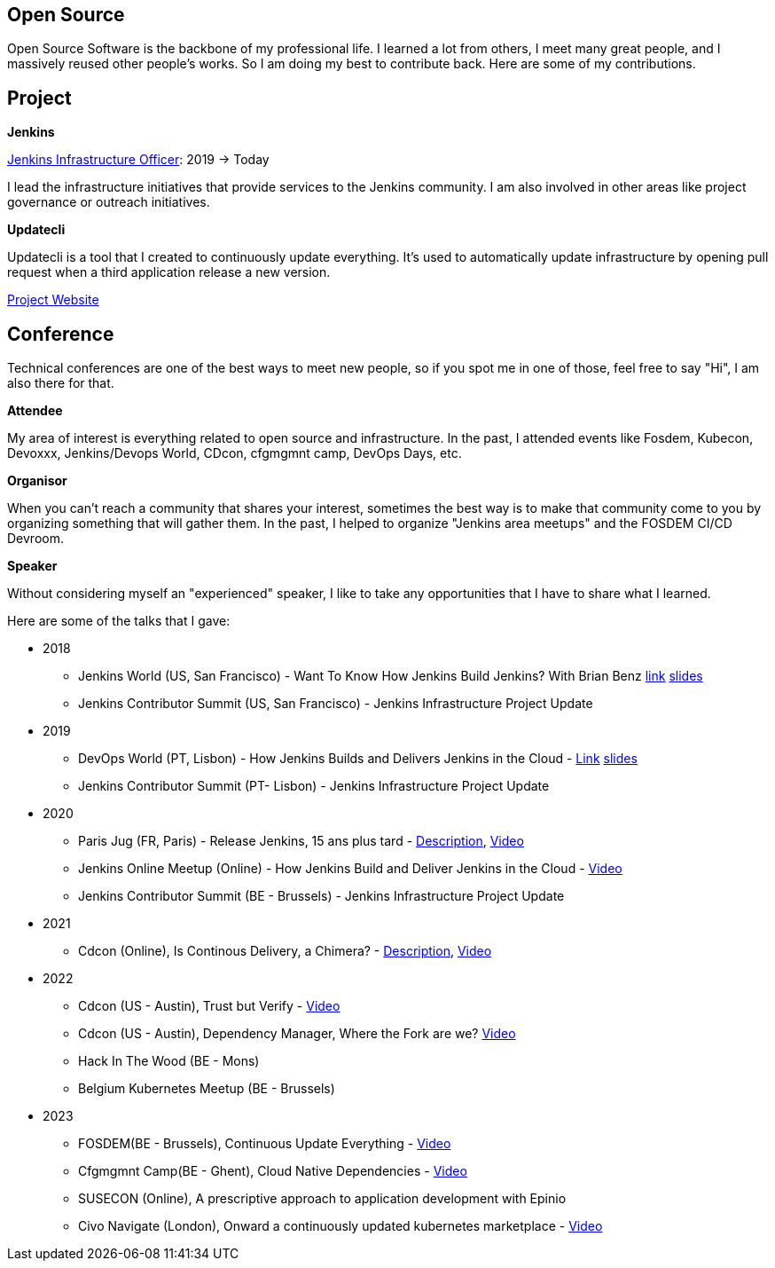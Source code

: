 == Open Source

Open Source Software is the backbone of my professional life. I learned a lot from others, I meet many great people, and I massively reused other people's works. So I am doing my best to contribute back.
Here are some of my contributions.

== Project 

*Jenkins*

https://www.jenkins.io/project/board/#infrastructure[Jenkins Infrastructure Officer]: 2019 -> Today

I lead the infrastructure initiatives that provide services to the Jenkins community. I am also involved in other areas like project governance or outreach initiatives.

*Updatecli*

Updatecli is a tool that I created to continuously update everything. It's used to automatically update infrastructure by opening pull request when a third application release a new version.

https://www.updatecli.io[Project Website]

== Conference

Technical conferences are one of the best ways to meet new people, so if you spot me in one of those, feel free to say "Hi", I am also there for that.

*Attendee*

My area of interest is everything related to open source and infrastructure. In the past, I attended events like Fosdem, Kubecon, Devoxxx, Jenkins/Devops World, CDcon, cfgmgmnt camp, DevOps Days, etc.

*Organisor*

When you can't reach a community that shares your interest, sometimes the best way is to make that community come to you by organizing something that will gather them.
In the past, I helped to organize "Jenkins area meetups" and the FOSDEM CI/CD Devroom.

*Speaker*

Without considering myself an "experienced" speaker, I like to take any opportunities that I have to share what I learned.

Here are some of the talks that I gave:

* 2018
** Jenkins World (US, San Francisco) - Want To Know How Jenkins Build Jenkins? With Brian Benz link:https://www.jenkins.io/blog/2018/09/14/speaker-blog-jenkins-builds-jenkins/[link] link:/slides/JWDW_2018_developing_and_delivering_jenkins_in_the_cloud.pdf[slides]
** Jenkins Contributor Summit (US, San Francisco) - Jenkins Infrastructure Project Update

* 2019
** DevOps World (PT, Lisbon) - How Jenkins Builds and Delivers Jenkins in the Cloud - link:https://devopsworldjenkinsworld2019lisbo.sched.com/speaker/olivier_vernin.203qpihl[Link] link:/slides/how_jenkins_builds_and_delivers_jenkins_in_the_cloud.pdf[slides]
** Jenkins Contributor Summit (PT- Lisbon) - Jenkins Infrastructure Project Update

* 2020
** Paris Jug (FR, Paris) - Release Jenkins, 15 ans plus tard - link:https://parisjug.org/xwiki/wiki/oldversion/view/Meeting/20200211[Description], link:https://www.youtube.com/watch?v=GDRFkI7TsOM[Video]
** Jenkins Online Meetup (Online) - How Jenkins Build and Deliver Jenkins in the Cloud - link:https://www.youtube.com/watch?v=JRrasqPxsyk[Video]
** Jenkins Contributor Summit (BE - Brussels) - Jenkins Infrastructure Project Update

* 2021 
** Cdcon (Online), Is Continous Delivery, a Chimera? - link:https://cdcon2021.sched.com/event/ioul/is-continuous-delivery-a-chimera-olivier-vernin-cloudbees[Description], link:https://www.youtube.com/watch?v=k4SPLApRVgE&list=PL2KXbZ9-EY9TWsV-Jz8ARSt1ko0Yd36ah&index=108[Video] 

* 2022
** Cdcon (US - Austin), Trust but Verify - link:https://www.youtube.com/watch?v=y18vO4pUCRs[Video]
** Cdcon (US - Austin), Dependency Manager, Where the Fork are we? link:https://www.youtube.com/watch?v=157bsLD-0mM[Video]
** Hack In The Wood (BE - Mons)
** Belgium Kubernetes Meetup (BE - Brussels) 

* 2023
** FOSDEM(BE - Brussels), Continuous Update Everything - link:https://fosdem.org/2023/schedule/event/continuous_update_everything[Video]
** Cfgmgmnt Camp(BE - Ghent), Cloud Native Dependencies - link:https://www.youtube.com/watch?v=BIBjS6NgNn8[Video]
** SUSECON (Online), A prescriptive approach to application development with Epinio 
** Civo Navigate (London), Onward a continuously updated kubernetes marketplace - link:https://youtu.be/B2wmA627E4w[Video]
